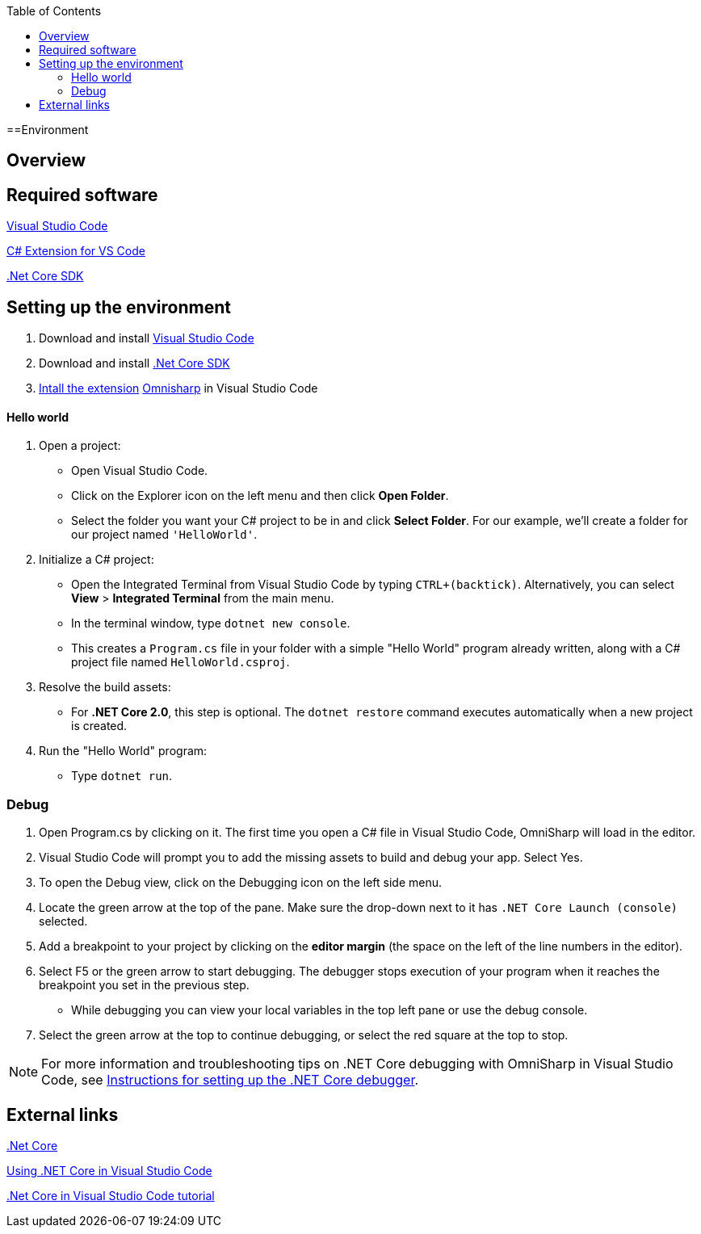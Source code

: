 :toc: macro
toc::[]
:icons: font
:iconfont-remote!:
:iconfont-name: font-awesome
:stylesdir: css

==Environment

== [navy]#Overview#


== [navy]#Required software#
https://code.visualstudio.com/[Visual Studio Code]

https://marketplace.visualstudio.com/items?itemName=ms-vscode.csharp[C# Extension for VS Code]

https://www.microsoft.com/net/core[.Net Core SDK]

== [navy]#Setting up the environment#
. Download and install https://code.visualstudio.com/[Visual Studio Code]

. Download and install https://www.microsoft.com/net/core[.Net Core SDK]

. https://code.visualstudio.com/docs/editor/extension-gallery[Intall the extension] https://marketplace.visualstudio.com/items?itemName=ms-vscode.csharp[Omnisharp] in Visual Studio Code

==== [navy]#Hello world#
. Open a project:
*    Open Visual Studio Code.
*   Click on the Explorer icon on the left menu and then click **Open Folder**.

*   Select the folder you want your C# project to be in and click **Select Folder**. For our example, we'll create a folder for our project named `'HelloWorld'`.


. Initialize a C# project:
*   Open the Integrated Terminal from Visual Studio Code by typing `CTRL+(backtick)`. Alternatively, you can select **View** > **Integrated Terminal** from the main menu.

*   In the terminal window, type `dotnet new console`.

*   This creates a `Program.cs` file in your folder with a simple "Hello World" program already written, along with a C# project file named `HelloWorld.csproj`.

. Resolve the build assets:
*   For **.NET Core 2.0**, this step is optional. The `dotnet restore` command executes automatically when a new project is created.

. Run the "Hello World" program:
*   Type `dotnet run`.


=== [navy]#Debug#

. Open Program.cs by clicking on it. The first time you open a C# file in Visual Studio Code, OmniSharp will load in the editor.

. Visual Studio Code will prompt you to add the missing assets to build and debug your app. Select Yes.

. To open the Debug view, click on the Debugging icon on the left side menu.

. Locate the green arrow at the top of the pane. Make sure the drop-down next to it has `.NET Core Launch (console)` selected.

. Add a breakpoint to your project by clicking on the **editor margin** (the space on the left of the line numbers in the editor).


. Select F5 or the green arrow to start debugging. The debugger stops execution of your program when it reaches the breakpoint you set in the previous step.

*   While debugging you can view your local variables in the top left pane or use the debug console.

. Select the green arrow at the top to continue debugging, or select the red square at the top to stop.

[NOTE]
====
For more information and troubleshooting tips on .NET Core debugging with OmniSharp in Visual Studio Code, see https://github.com/OmniSharp/omnisharp-vscode/blob/master/debugger.md[Instructions for setting up the .NET Core debugger].
====

== [navy]#External links#

https://www.microsoft.com/net/core[.Net Core]

https://code.visualstudio.com/docs/other/dotnet[Using .NET Core in Visual Studio Code]

https://docs.microsoft.com/dotnet/core/tutorials/with-visual-studio-code[.Net Core in Visual Studio Code tutorial]
